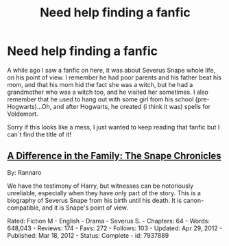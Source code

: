 #+TITLE: Need help finding a fanfic

* Need help finding a fanfic
:PROPERTIES:
:Author: ana121212
:Score: 9
:DateUnix: 1429324027.0
:DateShort: 2015-Apr-18
:FlairText: Request
:END:
A while ago I saw a fanfic on here, it was about Severus Snape whole life, on his point of view. I remember he had poor parents and his father beat his mom, and that his mom hid the fact she was a witch, but he had a grandmother who was a witch too, and he visited her sometimes. I also remember that he used to hang out with some girl from his school (pre- Hogwarts)...Oh, and after Hogwarts, he created (i think it was) spells for Voldemort.

Sorry if this looks like a mess, I just wanted to keep reading that fanfic but I can`t find the title of it!


** [[http://www.fanfiction.net/s/7937889/1/A-Difference-in-the-Family-The-Snape-Chronicles][A Difference in the Family: The Snape Chronicles]]

By: Rannaro

We have the testimony of Harry, but witnesses can be notoriously unreliable, especially when they have only part of the story. This is a biography of Severus Snape from his birth until his death. It is canon-compatible, and it is Snape's point of view.

Rated: Fiction M - English - Drama - Severus S. - Chapters: 64 - Words: 648,043 - Reviews: 174 - Favs: 272 - Follows: 103 - Updated: Apr 29, 2012 - Published: Mar 18, 2012 - Status: Complete - id: 7937889
:PROPERTIES:
:Author: wordhammer
:Score: 9
:DateUnix: 1429325150.0
:DateShort: 2015-Apr-18
:END:
